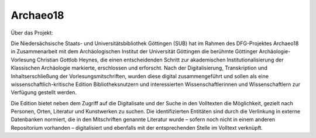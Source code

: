Archaeo18
=========
Über das Projekt:

Die Niedersächsische Staats- und Universitätsbibliothek Göttingen (SUB) hat im Rahmen des DFG-Projektes Archaeo18 in Zusammenarbeit mit dem Archäologischen Institut der Universität Göttingen die berühmte Göttinger Archäologie-Vorlesung Christian Gottlob Heynes, die einen entscheidenden Schritt zur akademischen Institutionalisierung der Klassischen Archäologie markierte, erschlossen und erforscht. Nach der Digitalisierung, Transkription und Inhaltserschließung der Vorlesungsmitschriften, wurden diese digital zusammengeführt und sollen als eine wissenschaftlich-kritische Edition Bibliotheksnutzern und interessierten Wissenschaftlerinnen und Wissenschaftlern zur Verfügung gestellt werden.

Die Edition bietet neben dem Zugriff auf die Digitalisate und der Suche in den Volltexten die Möglichkeit, gezielt nach Personen, Orten, Literatur und Kunstwerken zu suchen. Die identifizierten Entitäten sind durch die Verlinkung in externe Datenbanken normiert, die in den Mitschriften genannte Literatur wurde – sofern noch nicht in einem anderen Repositorium vorhanden – digitalisiert und ebenfalls mit der entsprechenden Stelle im Volltext verknüpft.
